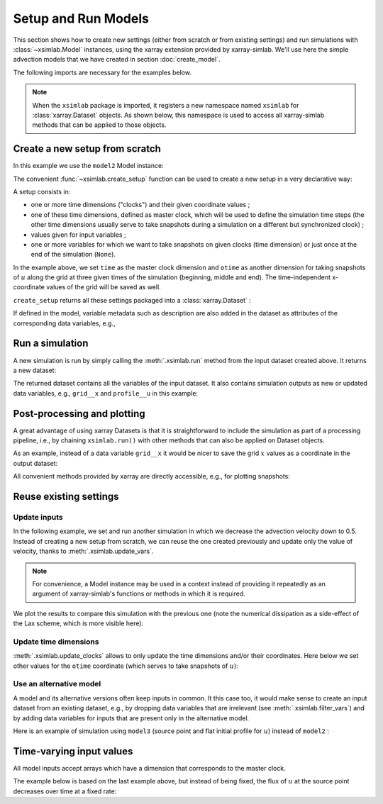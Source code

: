 .. _run_model:

Setup and Run Models
====================

This section shows how to create new settings (either from scratch or
from existing settings) and run simulations with :class:`~xsimlab.Model`
instances, using the xarray extension provided by xarray-simlab. We'll
use here the simple advection models that we have created in section
:doc:`create_model`.

.. ipython:: python
   :suppress:

    import sys
    sys.path.append('scripts')
    from advection_model import model2, model3

The following imports are necessary for the examples below.

.. ipython:: python

    import numpy as np
    import xsimlab as xs
    import matplotlib.pyplot as plt

.. note::

   When the ``xsimlab`` package is imported, it registers a new
   namespace named ``xsimlab`` for :class:`xarray.Dataset` objects. As
   shown below, this namespace is used to access all xarray-simlab
   methods that can be applied to those objects.


Create a new setup from scratch
-------------------------------

In this example we use the ``model2`` Model instance:

.. ipython:: python

    model2

The convenient :func:`~xsimlab.create_setup` function can be used to
create a new setup in a very declarative way:

.. ipython:: python

    in_ds = xs.create_setup(
        model=model2,
        clocks={'time': np.linspace(0., 1., 101),
                'otime': [0, 0.5, 1]},
        master_clock='time',
        input_vars={'grid': {'length': 1.5, 'spacing': 0.01},
                    'init': {'loc': 0.3, 'scale': 0.1},
                    'advect': {'v': 1.}},
        output_vars={None: {'grid': 'x'},
                     'otime': {'profile': 'u'}}
    )

A setup consists in:

- one or more time dimensions ("clocks") and their given coordinate
  values ;
- one of these time dimensions, defined as master clock, which will be
  used to define the simulation time steps (the other time dimensions
  usually serve to take snapshots during a simulation on a different
  but synchronized clock) ;
- values given for input variables ;
- one or more variables for which we want to take snapshots on given
  clocks (time dimension) or just once at the end of the simulation
  (``None``).

In the example above, we set ``time`` as the master clock dimension
and ``otime`` as another dimension for taking snapshots of :math:`u`
along the grid at three given times of the simulation (beginning,
middle and end). The time-independent x-coordinate values of the grid
will be saved as well.

``create_setup`` returns all these settings packaged into a
:class:`xarray.Dataset` :

.. ipython:: python

    in_ds

If defined in the model, variable metadata such as description are
also added in the dataset as attributes of the corresponding data
variables, e.g.,

.. ipython:: python

    in_ds.advect__v

Run a simulation
----------------

A new simulation is run by simply calling the :meth:`.xsimlab.run`
method from the input dataset created above. It returns a new dataset:

.. ipython:: python

    out_ds = in_ds.xsimlab.run(model=model2)

The returned dataset contains all the variables of the input
dataset. It also contains simulation outputs as new or updated data
variables, e.g., ``grid__x`` and ``profile__u`` in this example:

.. ipython:: python

    out_ds

Post-processing and plotting
----------------------------

A great advantage of using xarray Datasets is that it is
straightforward to include the simulation as part of a processing
pipeline, i.e., by chaining ``xsimlab.run()`` with other methods
that can also be applied on Dataset objects.

As an example, instead of a data variable ``grid__x`` it would be
nicer to save the grid :math:`x` values as a coordinate in the output
dataset:

.. ipython:: python

    out_ds = (in_ds.xsimlab.run(model=model2)
                   .set_index(x='grid__x'))
    out_ds

All convenient methods provided by xarray are directly accessible,
e.g., for plotting snapshots:

.. ipython:: python

    def plot_u(ds):
        fig, axes = plt.subplots(ncols=3, figsize=(10, 3))
        for t, ax in zip(ds.otime, axes):
            ds.profile__u.sel(otime=t).plot(ax=ax)
        fig.tight_layout()
        return fig

    @savefig run_model.png width=100%
    plot_u(out_ds);

Reuse existing settings
-----------------------

Update inputs
~~~~~~~~~~~~~

In the following example, we set and run another simulation in which
we decrease the advection velocity down to 0.5. Instead of creating a
new setup from scratch, we can reuse the one created previously and
update only the value of velocity, thanks to
:meth:`.xsimlab.update_vars`.

.. ipython:: python

    in_vars = {('advect', 'v'): 0.5}
    with model2:
        out_ds2 = (in_ds.xsimlab.update_vars(input_vars=in_vars)
                        .xsimlab.run()
                        .set_index(x='grid__x'))

.. note::

   For convenience, a Model instance may be used in a context instead
   of providing it repeatedly as an argument of xarray-simlab's
   functions or methods in which it is required.

We plot the results to compare this simulation with the previous one
(note the numerical dissipation as a side-effect of the Lax scheme,
which is more visible here):

.. ipython:: python

    @savefig run_model2.png width=100%
    plot_u(out_ds2);

Update time dimensions
~~~~~~~~~~~~~~~~~~~~~~

:meth:`.xsimlab.update_clocks` allows to only update the time
dimensions and/or their coordinates. Here below we set other values
for the ``otime`` coordinate (which serves to take snapshots of
:math:`u`):

.. ipython:: python

    clocks = {'otime': [0, 0.25, 0.5]}
    with model2:
        out_ds3 = (in_ds.xsimlab.update_clocks(clocks=clocks,
                                               master_clock='time')
                        .xsimlab.run()
                        .set_index(x='grid__x'))
    @savefig run_model3.png width=100%
    plot_u(out_ds3);

Use an alternative model
~~~~~~~~~~~~~~~~~~~~~~~~

A model and its alternative versions often keep inputs in common. It
this case too, it would make sense to create an input dataset from an
existing dataset, e.g., by dropping data variables that are irrelevant
(see :meth:`.xsimlab.filter_vars`) and by adding data variables for
inputs that are present only in the alternative model.

Here is an example of simulation using ``model3`` (source point and
flat initial profile for :math:`u`) instead of ``model2`` :

.. ipython:: python

    in_vars = {'source': {'loc': 1., 'flux': 100.}}
    with model3:
        out_ds4 = (in_ds.xsimlab.filter_vars()
                        .xsimlab.update_vars(input_vars=in_vars)
                        .xsimlab.run()
                        .set_index(x='grid__x'))
    @savefig run_model4.png width=100%
    plot_u(out_ds4);

Time-varying input values
-------------------------

All model inputs accept arrays which have a dimension that corresponds
to the master clock.

The example below is based on the last example above, but instead of
being fixed, the flux of :math:`u` at the source point decreases over
time at a fixed rate:

.. ipython:: python

    flux = 100. - 100. * in_ds.time
    in_vars = {'source': {'loc': 1., 'flux': flux}}
    with model3:
        out_ds5 = (in_ds.xsimlab.filter_vars()
                        .xsimlab.update_vars(input_vars=in_vars)
                        .xsimlab.run()
                        .set_index(x='grid__x'))
    @savefig run_model5.png width=100%
    plot_u(out_ds5);
